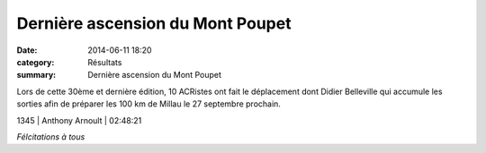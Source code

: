 Dernière ascension du Mont Poupet
=================================

:date: 2014-06-11 18:20
:category: Résultats
:summary: Dernière ascension du Mont Poupet

Lors de cette 30ème et dernière édition, 10 ACRistes ont fait le déplacement dont Didier Belleville qui accumule les sorties afin de préparer les 100 km de Millau le 27 septembre prochain.



1345     | Anthony Arnoult            | 02:48:21


*Félcitations à tous*
